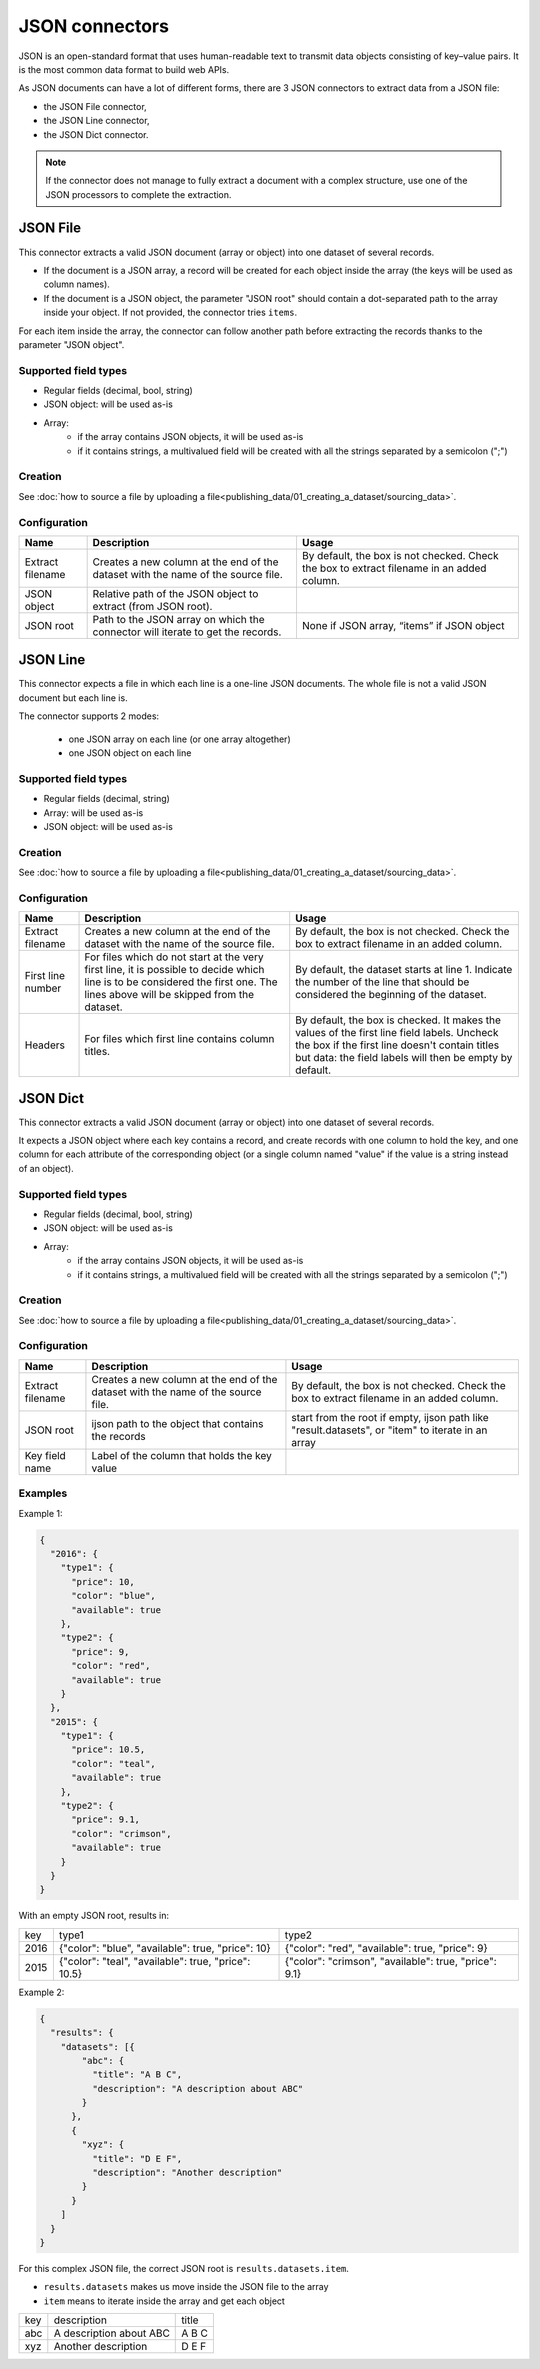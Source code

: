 JSON connectors
===============

JSON is an open-standard format that uses human-readable text to transmit data objects consisting of key–value pairs. It is the most common data format to build web APIs.

As JSON documents can have a lot of different forms, there are 3 JSON connectors to extract data from a JSON file:

- the JSON File connector,
- the JSON Line connector,
- the JSON Dict connector.


.. admonition:: Note
   :class: note

   If the connector does not manage to fully extract a document with a complex structure, use one of the JSON processors to complete the extraction.


JSON File
---------

This connector extracts a valid JSON document (array or object) into one dataset of several records.

* If the document is a JSON array, a record will be created for each object inside the array (the keys will be used as column names).
* If the document is a JSON object, the parameter "JSON root" should contain a dot-separated path to the array inside your object. If not provided, the connector tries ``items``.

For each item inside the array, the connector can follow another path before extracting the records thanks to the parameter "JSON object".

Supported field types
~~~~~~~~~~~~~~~~~~~~~

* Regular fields (decimal, bool, string)
* JSON object: will be used as-is
* Array:
    * if the array contains JSON objects, it will be used as-is
    * if it contains strings, a multivalued field will be created with all the strings separated by a semicolon (";")

Creation
~~~~~~~~

See :doc:`how to source a file by uploading a file<publishing_data/01_creating_a_dataset/sourcing_data>`.

Configuration
~~~~~~~~~~~~~

.. list-table::
   :header-rows: 1

   * * Name
     * Description
     * Usage
   * * Extract filename
     * Creates a new column at the end of the dataset with the name of the source file.
     * By default, the box is not checked. Check the box to extract filename in an added column.
   * * JSON object
     * Relative path of the JSON object to extract (from JSON root).
     *
   * * JSON root
     * Path to the JSON array on which the connector will iterate to get the records.
     * None if JSON array, “items” if JSON object



JSON Line
---------

This connector expects a file in which each line is a one-line JSON documents. The whole file is not a valid JSON document but each line is.

The connector supports 2 modes:

    * one JSON array on each line (or one array altogether)
    * one JSON object on each line

Supported field types
~~~~~~~~~~~~~~~~~~~~~

* Regular fields (decimal, string)
* Array: will be used as-is
* JSON object: will be used as-is

Creation
~~~~~~~~

See :doc:`how to source a file by uploading a file<publishing_data/01_creating_a_dataset/sourcing_data>`.

Configuration
~~~~~~~~~~~~~

.. list-table::
   :header-rows: 1

   * * Name
     * Description
     * Usage
   * * Extract filename
     * Creates a new column at the end of the dataset with the name of the source file.
     * By default, the box is not checked. Check the box to extract filename in an added column.
   * * First line number
     * For files which do not start at the very first line, it is possible to decide which line is to be considered the first one. The lines above will be skipped from the dataset.
     * By default, the dataset starts at line 1. Indicate the number of the line that should be considered the beginning of the dataset.
   * * Headers
     * For files which first line contains column titles.
     * By default, the box is checked. It makes the values of the first line field labels. Uncheck the box if the first line doesn't contain titles but data: the field labels will then be empty by default.



JSON Dict
---------

This connector extracts a valid JSON document (array or object) into one dataset of several records.

It expects a JSON object where each key contains a record, and create records with one column to hold the key, and one column for each attribute of the corresponding object (or a single column named "value" if the value is a string instead of an object).

Supported field types
~~~~~~~~~~~~~~~~~~~~~

* Regular fields (decimal, bool, string)
* JSON object: will be used as-is
* Array:
    * if the array contains JSON objects, it will be used as-is
    * if it contains strings, a multivalued field will be created with all the strings separated by a semicolon (";")

Creation
~~~~~~~~

See :doc:`how to source a file by uploading a file<publishing_data/01_creating_a_dataset/sourcing_data>`.

Configuration
~~~~~~~~~~~~~

.. list-table::
   :header-rows: 1

   * * Name
     * Description
     * Usage
   * * Extract filename
     * Creates a new column at the end of the dataset with the name of the source file.
     * By default, the box is not checked. Check the box to extract filename in an added column.
   * * JSON root
     * ijson path to the object that contains the records
     * start from the root if empty, ijson path like "result.datasets", or "item" to iterate in an array
   * * Key field name
     * Label of the column that holds the key value
     *

Examples
~~~~~~~~~

Example 1:

.. code-block:: json

  {
    "2016": {
      "type1": {
        "price": 10,
        "color": "blue",
        "available": true
      },
      "type2": {
        "price": 9,
        "color": "red",
        "available": true
      }
    },
    "2015": {
      "type1": {
        "price": 10.5,
        "color": "teal",
        "available": true
      },
      "type2": {
        "price": 9.1,
        "color": "crimson",
        "available": true
      }
    }
  }


With an empty JSON root, results in:

+------+-----------------------------------------------------+-------------------------------------------------------+
| key  | type1                                               | type2                                                 |
+------+-----------------------------------------------------+-------------------------------------------------------+
| 2016 | {"color": "blue", "available": true, "price": 10}   | {"color": "red", "available": true, "price": 9}       |
+------+-----------------------------------------------------+-------------------------------------------------------+
| 2015 | {"color": "teal", "available": true, "price": 10.5} | {"color": "crimson", "available": true, "price": 9.1} |
+------+-----------------------------------------------------+-------------------------------------------------------+

Example 2:

.. code-block:: json

  {
    "results": {
      "datasets": [{
          "abc": {
            "title": "A B C",
            "description": "A description about ABC"
          }
        },
        {
          "xyz": {
            "title": "D E F",
            "description": "Another description"
          }
        }
      ]
    }
  }

For this complex JSON file, the correct JSON root is ``results.datasets.item``.

- ``results.datasets`` makes us move inside the JSON file to the array
- ``item`` means to iterate inside the array and get each object

+-----+-------------------------+-------+
| key | description             | title |
+-----+-------------------------+-------+
| abc | A description about ABC | A B C |
+-----+-------------------------+-------+
| xyz | Another description     | D E F |
+-----+-------------------------+-------+
